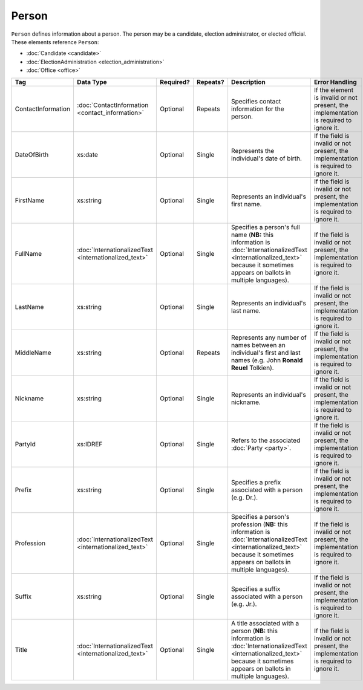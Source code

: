 Person
======

``Person`` defines information about a person. The person may be a candidate, election administrator,
or elected official. These elements reference ``Person``:

* :doc:`Candidate <candidate>`

* :doc:`ElectionAdministration <election_administration>`

* :doc:`Office <office>`

+--------------------+---------------------------+--------------+------------+---------------------------+--------------------------------+
| Tag                | Data Type                 | Required?    | Repeats?   | Description               | Error Handling                 |
|                    |                           |              |            |                           |                                |
+====================+===========================+==============+============+===========================+================================+
| ContactInformation |:doc:`ContactInformation   | Optional     | Repeats    |Specifies contact          |If the element is invalid or not|
|                    |<contact_information>`     |              |            |information for the        |present, the implementation is  |
|                    |                           |              |            |person.                    |required to ignore it.          |
+--------------------+---------------------------+--------------+------------+---------------------------+--------------------------------+
| DateOfBirth        | xs:date                   | Optional     | Single     |Represents the             |If the field is invalid or not  |
|                    |                           |              |            |individual's date of       |present, the implementation is  |
|                    |                           |              |            |birth.                     |required to ignore it.          |
|                    |                           |              |            |                           |                                |
+--------------------+---------------------------+--------------+------------+---------------------------+--------------------------------+
| FirstName          | xs:string                 | Optional     | Single     |Represents an              |If the field is invalid or not  |
|                    |                           |              |            |individual's first name.   |present, the implementation is  |
|                    |                           |              |            |                           |required to ignore it.          |
|                    |                           |              |            |                           |                                |
+--------------------+---------------------------+--------------+------------+---------------------------+--------------------------------+
| FullName           |:doc:`InternationalizedText| Optional     | Single     |Specifies a person's       |If the field is invalid or not  |
|                    |<internationalized_text>`  |              |            |full name (**NB:** this    |present, the implementation is  |
|                    |                           |              |            |information is             |required to ignore it.          |
|                    |                           |              |            |:doc:`InternationalizedText|                                |
|                    |                           |              |            |<internationalized_text>`  |                                |
|                    |                           |              |            |because it sometimes       |                                |
|                    |                           |              |            |appears on ballots in      |                                |
|                    |                           |              |            |multiple languages).       |                                |
+--------------------+---------------------------+--------------+------------+---------------------------+--------------------------------+
| LastName           | xs:string                 | Optional     | Single     |Represents an              |If the field is invalid or not  |
|                    |                           |              |            |individual's last name.    |present, the implementation is  |
|                    |                           |              |            |                           |required to ignore it.          |
|                    |                           |              |            |                           |                                |
+--------------------+---------------------------+--------------+------------+---------------------------+--------------------------------+
| MiddleName         | xs:string                 | Optional     | Repeats    |Represents any number of   |If the field is invalid or not  |
|                    |                           |              |            |names between an           |present, the implementation is  |
|                    |                           |              |            |individual's first and     |required to ignore it.          |
|                    |                           |              |            |last names (e.g. John      |                                |
|                    |                           |              |            |**Ronald Reuel**           |                                |
|                    |                           |              |            |Tolkien).                  |                                |
|                    |                           |              |            |                           |                                |
+--------------------+---------------------------+--------------+------------+---------------------------+--------------------------------+
| Nickname           | xs:string                 | Optional     | Single     |Represents an              |If the field is invalid or not  |
|                    |                           |              |            |individual's nickname.     |present, the implementation is  |
|                    |                           |              |            |                           |required to ignore it.          |
|                    |                           |              |            |                           |                                |
+--------------------+---------------------------+--------------+------------+---------------------------+--------------------------------+
| PartyId            | xs:IDREF                  | Optional     | Single     |Refers to the associated   |If the field is invalid or not  |
|                    |                           |              |            |:doc:`Party <party>`.      |present, the implementation is  |
|                    |                           |              |            |                           |required to ignore it.          |
+--------------------+---------------------------+--------------+------------+---------------------------+--------------------------------+
| Prefix             | xs:string                 | Optional     | Single     |Specifies a prefix         |If the field is invalid or not  |
|                    |                           |              |            |associated with a person   |present, the implementation is  |
|                    |                           |              |            |(e.g. Dr.).                |required to ignore it.          |
+--------------------+---------------------------+--------------+------------+---------------------------+--------------------------------+
| Profession         |:doc:`InternationalizedText| Optional     | Single     |Specifies a person's       |If the field is invalid or not  |
|                    |<internationalized_text>`  |              |            |profession (**NB:** this   |present, the implementation is  |
|                    |                           |              |            |information is             |required to ignore it.          |
|                    |                           |              |            |:doc:`InternationalizedText|                                |
|                    |                           |              |            |<internationalized_text>`  |                                |
|                    |                           |              |            |because it sometimes       |                                |
|                    |                           |              |            |appears on ballots in      |                                |
|                    |                           |              |            |multiple languages).       |                                |
+--------------------+---------------------------+--------------+------------+---------------------------+--------------------------------+
| Suffix             | xs:string                 | Optional     | Single     |Specifies a suffix         |If the field is invalid or not  |
|                    |                           |              |            |associated with a person   |present, the implementation is  |
|                    |                           |              |            |(e.g. Jr.).                |required to ignore it.          |
+--------------------+---------------------------+--------------+------------+---------------------------+--------------------------------+
| Title              |:doc:`InternationalizedText| Optional     | Single     |A title associated with a  |If the field is invalid or not  |
|                    |<internationalized_text>`  |              |            |person (**NB:** this       |present, the implementation is  |
|                    |                           |              |            |information is             |required to ignore it.          |
|                    |                           |              |            |:doc:`InternationalizedText|                                |
|                    |                           |              |            |<internationalized_text>`  |                                |
|                    |                           |              |            |because it sometimes       |                                |
|                    |                           |              |            |appears on ballots in      |                                |
|                    |                           |              |            |multiple languages).       |                                |
+--------------------+---------------------------+--------------+------------+---------------------------+--------------------------------+

.. code-block:: xml
   :linenos:

   <Person id="per50001">
      <ContactInformation label="ci60002">
        <Email>rwashburne@albemarle.org</Email>
	<Phone>4349724173</Phone>
      </ContactInformation>
      <FirstName>RICHARD</FirstName>
      <LastName>WASHBURNE</LastName>
      <MiddleName>J.</MiddleName>
      <Nickname>JAKE</Nickname>
      <Title>
        <Text language="en">General Registrar Physical</Text>
      </Title>
   </Person>
